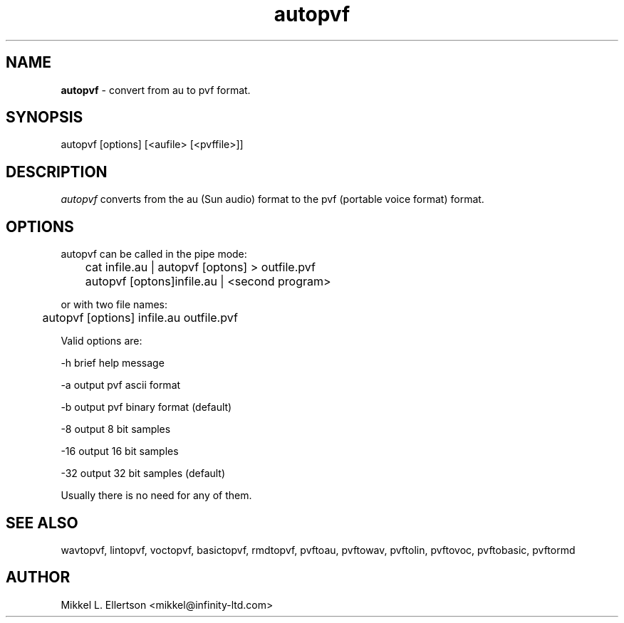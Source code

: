 .\" .IX pvf
.TH "autopvf" "1" "1.4" "autopvf" "PVF tools"
.SH "NAME"
\fBautopvf\fR \- convert from au to pvf format.
.SH "SYNOPSIS"
autopvf [options] [<aufile> [<pvffile>]]
.SH "DESCRIPTION"
\fIautopvf\fR converts from the au (Sun audio) format to the pvf (portable voice format) format.                                                        
.SH "OPTIONS"
autopvf can be called in the pipe mode:

	cat infile.au | autopvf [optons] > outfile.pvf

	autopvf [optons]infile.au | <second program>

or with two file names:

	autopvf [options] infile.au outfile.pvf

Valid options are:

\-h     brief help message

\-a     output pvf ascii format

\-b     output pvf binary format (default)

\-8     output 8 bit samples

\-16    output 16 bit samples

\-32    output 32 bit samples (default)

Usually there is no need for any of them.


.SH "SEE ALSO"
wavtopvf, lintopvf, voctopvf, basictopvf, rmdtopvf,
pvftoau, pvftowav, pvftolin, pvftovoc, pvftobasic, pvftormd
.SH "AUTHOR"
Mikkel L. Ellertson <mikkel@infinity\-ltd.com>
